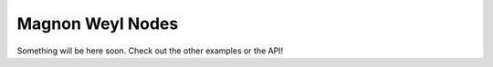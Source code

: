Magnon Weyl Nodes
=================

Something will be here soon. Check out the other examples or the API!